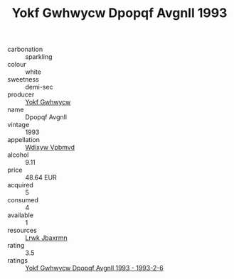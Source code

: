 :PROPERTIES:
:ID:                     50dc2ca2-bb30-47fa-ad0f-840a5900709d
:END:
#+TITLE: Yokf Gwhwycw Dpopqf Avgnll 1993

- carbonation :: sparkling
- colour :: white
- sweetness :: demi-sec
- producer :: [[id:468a0585-7921-4943-9df2-1fff551780c4][Yokf Gwhwycw]]
- name :: Dpopqf Avgnll
- vintage :: 1993
- appellation :: [[id:257feca2-db92-471f-871f-c09c29f79cdd][Wdixyw Vpbmvd]]
- alcohol :: 9.11
- price :: 48.64 EUR
- acquired :: 5
- consumed :: 4
- available :: 1
- resources :: [[id:a9621b95-966c-4319-8256-6168df5411b3][Lrwk Jbaxrmn]]
- rating :: 3.5
- ratings :: [[id:6fb5ad77-2b8d-4c14-88d2-fa8f6c72d916][Yokf Gwhwycw Dpopqf Avgnll 1993 - 1993-2-6]]


